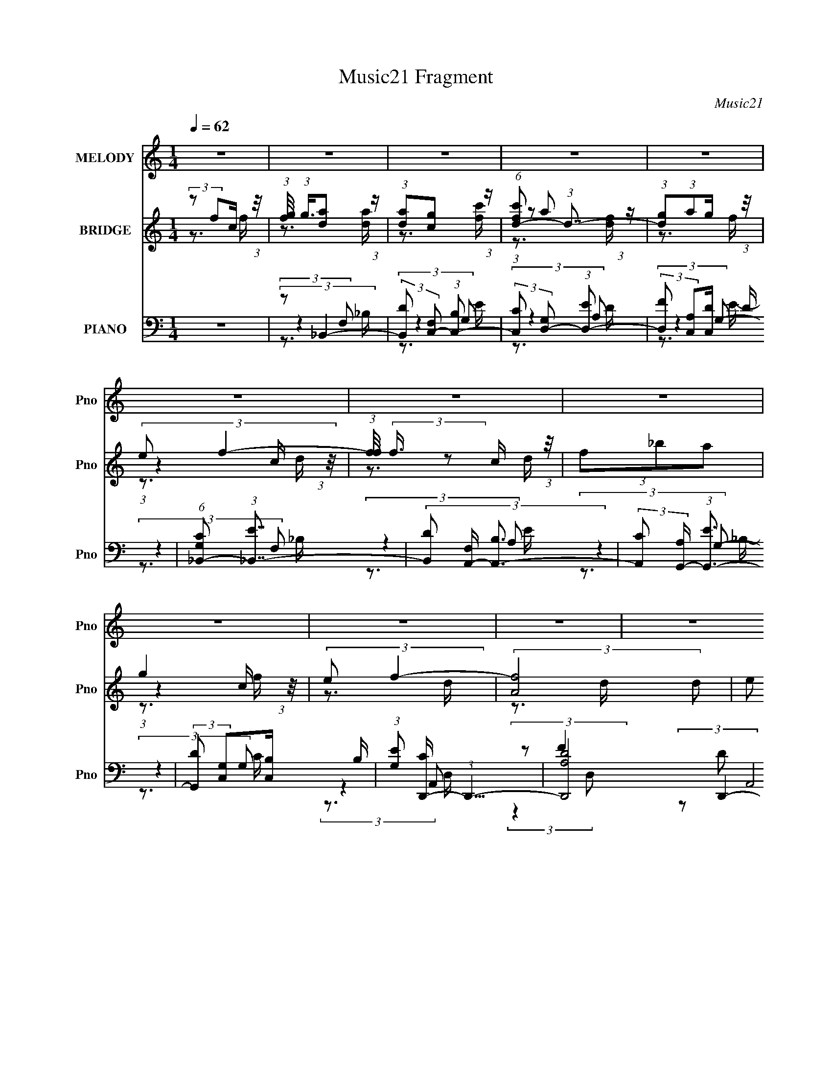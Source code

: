 X:1
T:Music21 Fragment
C:Music21
%%score 1 ( 2 3 4 ) ( 5 6 7 8 )
L:1/16
Q:1/4=62
M:1/4
I:linebreak $
K:none
V:1 treble nm="MELODY" snm="Pno"
V:2 treble nm="BRIDGE" snm="Pno"
L:1/4
V:3 treble 
L:1/4
V:4 treble 
L:1/4
V:5 bass nm="PIANO" snm="Pno"
V:6 bass 
V:7 bass 
V:8 bass 
L:1/4
V:1
 z4 | z4 | z4 | z4 | z4 | z4 | z4 | z4 | z4 | z4 | z4 | z4 | z4 | (3:2:1z2 C2 C | %14
 (3:2:1C2 C2 (3:2:1F2- | (3:2:2F2 C4 | (3:2:2F2 z2 G A | (3:2:2G2 E4- | (3:2:4D2 E/ D2 C2- | %19
 (3:2:2C4 z2 | z4 | (3C2G2 z/ G | (3G2 z2 G2 ^F- | F2 z D- | (3:2:2D/ z (3:2:2z/ D2 C A, | %25
 C2>_B,2- | B,4- | (3:2:2B,/ z z3 | (3z2 _B,2 z/ C- | (3:2:2C/ z (3:2:2z/ D4 | (3:2:1D2 E2 F- | %31
 (6:5:2F2 E4- | (3:2:2E/ z z2 D- | D (3:2:2z/ ^C- (3:2:1C2 C- | (3:2:2C/ z (3:2:1z/ ^C2 G- | %35
 (6:5:2G2 F4- | (3F2 z2 D2 | (3:2:2E2 F4- | (3F2 F/ F2 G A- | A (3:2:2z/ G-G2- | (3G2 G/ G2 F E- | %41
 E (3:2:2z/ F-F2- | F4- | F4- | (3:2:2F/ z z3 | (3z2 C2 z/ C | (3C2C2F2- | (3:2:2F2 C4- | %48
 (3F2 C/ z2 G A | (3:2:2G2 E4 | (3:2:2D2 D2 [ED] C- | C2 z2 | z4 | (3C2G2 z/ G | (3G2 z2 G2 | %55
 ^F2>D2- | (3:2:2D/ z (3:2:2z/ D2 C A,- | (3:2:2C4 A,/ D _B,- | B,4- | (3:2:2B,/ z z3 | %60
 (3:2:1z2 _B,2 C- | C (3:2:2z/ D-D2- | (3D2 D/ D2 E F- | (6:5:2F2 E4- | (3:2:2E/ z z2 D- | %65
 D (3:2:2z/ ^C- (3:2:1C2 C | (3^C2C2G2- | (6:5:2G2 F4- | (3F2 z2 D2 | (3:2:2E2 F4 | %70
 (3:2:2F2 F2 G A- | (6:5:2A2 G4 | (3G2G2F2 | (3:2:2E2 G4- | F4- (3:2:1G/ | F4 | (3:2:2z2 C2 D F | %77
 (3G2A2 z2 | (3:2:2A2 z2 c A- | A (3:2:2z/ G-G2 | (3:2:2G2 z2 c G- | G (3:2:2z/ F-(3:2:2F z2 | %82
 (3:2:2F2 F2 G A | (3:2:1F2 D2 G | (3:2:2E2 z2 E F- | F4- | (3:2:2F/ z (3:2:2z/ C2 D F | %87
 (3:2:2G2 A4 | (3:2:2A2 z2 c A- | A (3:2:2z/ G-G2 | (3:2:2G2 z2 c G- | G (3:2:2z/ F-(3:2:2F2 z | %92
 z4 | (3:2:2D2 E4 | F2 z F- | F4- | F4- | F z3 | z4 | z4 | z4 | z4 | z4 | z4 | z4 | z4 | z4 | z4 | %108
 z4 | (3z2 C2 z/ C | (3C2C2F2- | (3:2:2F2 C4 | (3:2:2F2 z2 G A | (3:2:2G2 E4 | %114
 (3:2:2D2 D2 [ED] C- | C4- | C z3 | (3C2G2 z/ G | (3G2 z2 G2 | ^F2>D2- | %120
 (3:2:2D/ z (3:2:2z/ D2 C A,- | (3:2:2C4 A,/ D _B,- | B,4- | (3:2:2B,/ z z3 | (3:2:1z2 _B,2 C- | %125
 C (3:2:2z/ D-D2- | (3D2 D/ D2 E F- | (6:5:2F2 E4- | (3:2:2E/ z z2 D- | D (3:2:2z/ ^C- (3:2:1C2 C | %130
 (3^C2C2G2- | (6:5:2G2 F4- | (3F2 z2 D2 | (3:2:2E2 F4 | (3:2:2F2 F2 G A- | (6:5:2A2 G4 | (3G2G2F2 | %137
 (3:2:2E2 G4- | F4- (3:2:1G/ | F4 | (3:2:2z2 C2 D F | (3G2A2 z2 | (3:2:2A2 z2 c A- | %143
 A (3:2:2z/ G-G2 | (3:2:2G2 z2 c G- | G (3:2:2z/ F-(3:2:2F z2 | (3:2:2F2 F2 G A | (3:2:1F2 D2 G | %148
 (3:2:2E2 z2 E F- | F4- | (3:2:2F/ z (3:2:2z/ C2 D F | (3:2:2G2 A4 | (3:2:2A2 z2 c A- | %153
 A (3:2:2z/ G-G2 | (3:2:2G2 z2 c G- | G (3:2:2z/ F-(3:2:2F2 z | z4 | (3:2:2D2 E4 | F2 z F- | F4- | %160
 F4- | F z3 | z4 | z4 | z4 | z4 | z4 | z4 | z4 | z4 | z4 | z4 | z4 | z4 | z4 | z4 | z4 | %177
 (3:2:2z2 A4- | (3:2:1A2 G2 c- | c (3:2:2z/ A-A2 | z3 G- | G (3:2:2z/ F-(3:2:4F z/ D-D/ | %182
 (3:2:1E2 F2 G- | G (3:2:2z/ C-C2- | (3:2:2C/ z z3 | (3:2:2z2 A4- | (3:2:1A2 G2 c- | %187
 c (3:2:2z/ A-A2- | (3:2:2A2 z2 D | (3:2:2E2 F4- | (6:5:2F4 z | z4 | (3:2:2z2 C2 D F | (3G2A2 z2 | %194
 (3:2:2A2 z2 c A- | A (3:2:2z/ G-G2 | (3:2:2G2 z2 c G- | G (3:2:2z/ F-(3:2:2F z2 | %198
 (3:2:2F2 F2 G A | (3:2:1F2 D2 G | (3:2:2E2 z2 E F- | F4- | (3:2:2F/ z (3:2:2z/ C2 D F | %203
 (3:2:2G2 A4 | (3:2:2A2 z2 c A- | A (3:2:2z/ G-G2 | (3:2:2G2 z2 c G- | G (3:2:2z/ F-(3:2:2F2 z | %208
 z3 D | E2 z F- | F (3:2:2z/ F-F2- | F4- | (3:2:2F/ z z3 | z4 | (3:2:2G2 z2 c G- | %215
 G (3:2:2z/ F-(3:2:2F z2 | (3:2:2F2 F2 G A | (3:2:1F2 D2 G | (3:2:2E2 z2 E F- | F4- | %220
 (3:2:2F/ z (3:2:2z/ C2 D F | (3:2:2G2 A4 | (3:2:2A2 z2 c A- | A (3:2:2z/ G-G2- | (3:2:2G2 z2 D | %225
 E2>F2- | (3:2:2F/ z (3:2:2z/ F4- | (6:5:2F4 z | z4 | z4 | (3:2:2G2 z2 c G- | %231
 G (3:2:2z/ F-(3:2:2F z2 | (3:2:2F2 F2 G A | (3:2:1F2 D2 G | (3:2:2E2 z2 E F- | F4- | %236
 (3:2:2F/ z (3:2:2z/ C2 D F | (3:2:2G2 A4 | (3:2:2A2 z2 c A- | A (3:2:2z/ G-G2 | (3:2:2G2 z2 c G- | %241
 G (3:2:2z/ F-(3:2:2F2 z | z3 D | E2>F2- | (3:2:2F/ z (3:2:2z/ F4- | F4- | (3:2:2F4 z2 | z4 | %248
 (3:2:2G2 z2 c G- | G (3:2:2z/ F-(3:2:2F z2 | (3:2:2F2 F2 G A | (3:2:2F2 E2 E F | (3:2:2C2 z2 D F | %253
 (3G2A2 z2 | (3:2:2A2 z2 c A- | A (3:2:2z/ G-G2 | (3:2:2G2 z2 c G- | G (6:5:2z2 F2- | %258
 (3:2:2F4 z/ D | E2>F2- | F z2 F- | F4- | F4- | (6:5:2F2 z4 |] %264
V:2
 (3:2:2z/ f/c/4 (3:2:1z/8 | (3:2:1[fg]/8 (3:2:1g3/8[da]/ (3:2:1z/4 | (3:2:1[da]/[cg]/ (3:2:1z/4 | %3
 (6:5:1[fc'd-]/ (3:2:1d7/8- | (3:2:1[dg]/(3:2:1a/g/4 (3:2:1z/8 | (3:2:2e/ f- | %6
 (3:2:1[ff]/8 (3:2:2f3/8 z/ c/4 (3:2:1z/8 | (3f/_b/a/ | g | (3:2:2e/ f- | (3:2:2[fA]2 d/ | %11
 (3e/ d/8 f- | f (3:2:1[CGcg]- | (3:2:2[CGcg]/ z | z | z | z | z | z | (3z/ f/e/ | G- | G/ z/ | z | %23
 z | z | z | (3:2:1z D/4 (3:2:1z/8 | (3:2:1[Gd]/8 (3:2:2d3/8 D- | D (3:2:1F | z | z | z | z | z | %34
 z | z | z | z | z | z | z | (3:2:1z C,/4 (3:2:1z/8 | [F,G,]/4 (3:2:2G,/8 A,- | %43
 (3:2:2F,/ A,/8 F/4 (3:2:1[_B,DF]- | (3:2:2[B,DF]/ [G,CE]- | (12:7:2[G,CE] z/ | z | z | z | z | z | %51
 (3:2:2z/ F/E/4 (3:2:1z/8 | (3:2:1G,/ C/4 (3:2:2F,/ E,/ | z | z | z | z | z | %58
 (3:2:2z/ D/G/4 (3:2:1z/8 | (3:2:1d/ B/4 (3:2:1_B- | B- | (3:2:2B/8 z/4 z3/4 | z | z | z | z | z | %67
 z | z | z | z | z | z | z | z | z | z | z | z | z | z | z | z | z | z | z | z | z | z | z | z | %91
 z | z | z | z | z | (3:2:2z c/ | (3:2:1[fg]/8 (3:2:2g3/8 a | (3:2:1a/g/ (3:2:1z/4 | %99
 c'/4 (3:2:2z/8 f/4-(3:2:4f/4 z/8 f/4-f/8 | (3:2:2g/a/g/4 (3:2:1z/8 | (3:2:1e/f/ (3:2:1z/4 | %102
 (3:2:2f/ z/ c/4 (3:2:1z/8 | f/ (3:2:1z/4 a/4 (3:2:1z/8 | g/>f/ | (3e/D,/A,,/ | %106
 (24:19:1[fE,F,A,-]2 D,/4 | (3E/ A,/4 F- | (6:5:2F [CEG]- | (3:2:2[CEG]/ z | z | z | z | z | z | %115
 z | z | z | z | z | z | z | z | z | z | z | z | z | z | z | z | z | z | z | z | z | z | z | z | %139
 z | z | z | z | z | z | z | z | z | z | z | z | z | z | z | z | z | z | z | z | z | %160
 (3:2:1z/ D/ (3:2:1z/4 | (6:5:2F/ c/ (3:2:1c/ | (3c/c/c/ | (3:2:2c/ c | (3c/f/e/ | (3:2:2c/ d- | %166
 F/ (3:2:1d/8 z/4 G/4 | (3:2:1F/_B/ (3:2:1z/4 | G/>F/ | (3:2:1E/F/ (3:2:1z/4 | %170
 [dF]/4 (3:2:2F/8E/F/4 (3:2:1z/8 | (3:2:4[A_B]/ G/8 c/ z/8 G/4 | ^F | (3:2:2E/ F- | %174
 (3:2:4[F^G]/ F/8 [A=G]/ z/8 F/4 | G/>D/ | C- | (3:2:1g/ C/4 (3:2:2f/8 c'- | (3:2:2c'/ z | %179
 z3/4 _b/4 | (3:2:2a/_b/a/4 (3:2:1z/8 | f- | f/4 z3/4 | z3/4 _b/4 | (3:2:2a/_b/a/4 (3:2:1z/8 | %185
 (3f/ g/8 f- | (6:5:2f z/4 | z | z | z | z | z | z | z | z | z | z | z | z | z | z | z | z | z | %204
 z | z | z | z | z | z | (3:2:2z/ C/D/4 (3:2:1z/8 | (3G/A/ z/ | (3:2:2A/ z/ c/4 (3:2:1z/8 | %213
 A/4 (3:2:2z/8 G/4-(3:2:2G/ z/4 | z | z | z | z | z | z | z | z | z | z | z | z | %226
 (3:2:2z/ C/D/4 (3:2:1z/8 | (3G/A/ z/ | (3:2:2A/ z/ c/4 (3:2:1z/8 | %229
 A/4 (3:2:2z/8 G/4-(3:2:2G/ z/4 | z | z | z | z | z | z | z | z | z | z | z | z | z | z | %244
 (3:2:2z/ C/D/4 (3:2:1z/8 | (3G/A/ z/ | (3:2:2A/ z/ c/4 (3:2:1z/8 | %247
 A/4 (3:2:2z/8 G/4-(3:2:2G/ z/4 | z | z | z | z | z | z | z | z | z | z | z | z | z | z | %262
 (3:2:2z/ f/c/4 (3:2:1z/8 | (3:2:1[fg]/8 (3:2:1g3/8[da]/ (3:2:1z/4 | (3:2:1[da]/[cg]/ (3:2:1z/4 | %265
 (6:5:1[fc'd-]/ (3:2:1d7/8- | (3:2:1[dg]/(3:2:1a/g/4 (3:2:1z/8 | (3:2:2e/ f- | %268
 (3:2:1[ff]/8 (3:2:2f3/8 z/ c/4 (3:2:1z/8 | (3:2:2f/_b/a/4 (3:2:1z/8 | g- | g- [ce]3/4- | %272
 g/4 [ce] (3:2:1g/4 c'- | [c'c]/4 (3:2:1c/8f/4 (6:5:1z/ | f- | f- | f- | f- | (3:2:2f/ z |] %279
V:3
 z3/4 f/4- | z3/4 [da]/4 | z3/4 [fc']/4- | (3:2:1z/ a/ (3:2:1z/4 | z3/4 f/4 | %5
 (3:2:1z c/4 (3:2:1z/8 | z3/4 d/4 | x | (3:2:1z c/4 (3:2:1z/8 | z3/4 d/4- | z3/4 d/4- x3/4 | %11
 x13/12 | x5/3 | x | x | x | x | x | x | z3/4 c/4 | x | x | x | x | x | x | z3/4 G/4- | %27
 (3:2:2z/ ^F- | x5/3 | x | x | x | x | x | x | x | x | x | x | x | x | z3/4 F,/4- | %42
 (3:2:1z C/4 (3:2:1z/8 | x4/3 | x | x | x | x | x | x | x | z3/4 C/4- | x5/4 | x | x | x | x | x | %58
 z3/4 _B/4- | x5/4 | x | x | x | x | x | x | x | x | x | x | x | x | x | x | x | x | x | x | x | %79
 x | x | x | x | x | x | x | x | x | x | x | x | x | x | x | x | x | z3/4 f/4- | z3/4 a/4 | %98
 z3/4 c'/4- | x | z3/4 f/4 | (3:2:1z c/4 (3:2:1z/8 | z3/4 d/4 | (3z/ _b/ z/8 f/4 | %104
 (3:2:1z c/4 (3:2:1z/8 | (3:2:2z/ f- | z3/4 D/4 x5/6 | x7/6 | x3/2 | x | x | x | x | x | x | x | %116
 x | x | x | x | x | x | x | x | x | x | x | x | x | x | x | x | x | x | x | x | x | x | x | x | %140
 x | x | x | x | x | x | x | x | x | x | x | x | x | x | x | x | x | x | x | x | z3/4 F/4- | %161
 x13/12 | x | x | x | z3/4 G/4 | x13/12 | (3:2:1z A/4 (3:2:1z/8 | x | z3/4 d/4- | z3/4 G/4- | %171
 x13/12 | z3/4 D/4 | z3/4 D/4 | x13/12 | (3:2:1z E/4 (3:2:1z/8 | z3/4 f/4- | x4/3 | x | x | %180
 z3/4 g/4 | x | x | x | z3/4 g/4- | x13/12 | x | x | x | x | x | x | x | x | x | x | x | x | x | %199
 x | x | x | x | x | x | x | x | x | x | x | z3/4 F/4 | x | z3/4 A/4- | x | x | x | x | x | x | x | %220
 x | x | x | x | x | x | z3/4 F/4 | x | z3/4 A/4- | x | x | x | x | x | x | x | x | x | x | x | x | %241
 x | x | x | z3/4 F/4 | x | z3/4 A/4- | x | x | x | x | x | x | x | x | x | x | x | x | x | x | x | %262
 z3/4 f/4- | z3/4 [da]/4 | z3/4 [fc']/4- | (3:2:1z/ a/ (3:2:1z/4 | z3/4 f/4 | %267
 (3:2:1z c/4 (3:2:1z/8 | z3/4 d/4 | z3/4 f/4 | x | z/ g/- x3/4 | x29/12 | z/ e/4 z/4 | x | x | x | %277
 x | x |] %279
V:4
 x | x | x | z3/4 [df]/4 | x | z3/4 d/4 | x | x | z3/4 f/4 | x | x7/4 | x13/12 | x5/3 | x | x | x | %16
 x | x | x | x | x | x | x | x | x | x | x | x | x5/3 | x | x | x | x | x | x | x | x | x | x | x | %40
 x | x | z3/4 F/4- | x4/3 | x | x | x | x | x | x | x | x | x5/4 | x | x | x | x | x | x | x5/4 | %60
 x | x | x | x | x | x | x | x | x | x | x | x | x | x | x | x | x | x | x | x | x | x | x | x | %84
 x | x | x | x | x | x | x | x | x | x | x | x | x | x | x | x | x | z3/4 d/4 | x | x | x | %105
 z3/4 D,/4- | x11/6 | x7/6 | x3/2 | x | x | x | x | x | x | x | x | x | x | x | x | x | x | x | x | %125
 x | x | x | x | x | x | x | x | x | x | x | x | x | x | x | x | x | x | x | x | x | x | x | x | %149
 x | x | x | x | x | x | x | x | x | x | x | x | x13/12 | x | x | x | x | x13/12 | z3/4 F/4 | x | %169
 x | x | x13/12 | x | x | x13/12 | x | x | x4/3 | x | x | x | x | x | x | x | x13/12 | x | x | x | %189
 x | x | x | x | x | x | x | x | x | x | x | x | x | x | x | x | x | x | x | x | x | x | x | x | %213
 x | x | x | x | x | x | x | x | x | x | x | x | x | x | x | x | x | x | x | x | x | x | x | x | %237
 x | x | x | x | x | x | x | x | x | x | x | x | x | x | x | x | x | x | x | x | x | x | x | x | %261
 x | x | x | x | z3/4 [df]/4 | x | z3/4 d/4 | x | x | x | z3/4 c'/4- x3/4 | x29/12 | x | x | x | %276
 x | x | x |] %279
V:5
 z4 | (3:2:2z2 _B,,4- | (3:2:2[B,,D]2 [F,C,-]2 (3:2:1[C,-B,]2 | %3
 (3:2:2[C,C]2 [G,D,-]2 (3:2:1[D,-E]2 | (3:2:2[D,F]2 [A,C,]2[C,D]/3 D2/3 | %5
 (6:5:1[G,C_B,,-]2 (3:2:1[_B,,-E]7/2 | (3[B,,D]2 [F,A,,-] [A,,-B,]3 | %7
 (3:2:2[A,,C]2 [A,G,,-] (3:2:1[G,,-E]3 | (3:2:2[G,,D]2 [G,C,]2[C,B,]/3 B,2/3 | %9
 (3:2:1[G,E]2 [CD,,-] (3:2:1D,,5/2- | (3[D,,A,D-]8 A,,8 D,2 | %11
 (3:2:1[DA,]/ [A,F]11/3 F/3 (12:11:1D,4 | (3:2:1D,,2 C,,2 (3:2:1z | (3:2:1[G,CE]2 (3:2:1F,,4- | %14
 (24:17:1[F,,F,-]16 C,8- C,2 | (12:7:2[F,C-]4 [C-A,]5/2 | (3:2:2C/ [FC-]8 | %17
 (3:2:2C2 [A,C,,-]2 (3:2:1C,,3/2- | [C,,C,-]12 G,,8- G,,4- G,, | C,4- (6:5:2G,2 [CE]4- | %20
 (12:7:2[C,E-]4 [E-CE]5/2 | (3:2:1[EG,]2 [CD,,-] (3:2:1D,,5/2- | D,,4- A,,4- (3:2:1D,2 A,- | %23
 (3:2:1D,,2 [A,,^F,,-] (3:2:1[^F,,-A,]5/2 | (3:2:2[F,,D-^F-]4 [D-^F-DF]2 | %25
 (3:2:2[DF]2 [A,G,,-]2 (3:2:1G,,3/2- | [G,,D-]4 D,3 | (3:2:2D/ B,/ x2/3 (3:2:1^F,,4- | %28
 (6:5:3[F,,^F,]4 [^F,A,] A, (3:2:1C8 | (6:5:1[A,_B,,-]2 (3:2:1_B,,7/2- | (3:2:2B,,2 [F,D-]8 | %31
 (3:2:2D2 [B,C,,-]2 (3:2:1C,,3/2- | (6:5:1[C,,C,-]4 (3:2:1[C,-G,,] G,,7/3 | %33
 (3:2:2C,/ [CA,,-]2 (3:2:1[A,,-G,]7/2 | (12:7:2[A,,^C-]4 [^C-E,]5/2 | (3:2:1C2 [A,D,,-]6 | %36
 (6:5:1D,,4 A,,3 (3:2:1[D,F]4- | (3:2:1[D,F]2 (3:2:1_B,,4- | %38
 (6:5:1[B,,D-]4 (3:2:1[DF,]- F,10/3- F, | (3:2:2D2 [B,C,-]2 (3:2:1C,3/2- | (3:2:1[C,E-]8 G,3 | %41
 (12:7:2[EF,,-]4 [F,,-C]5/2 | (3:2:1[F,,F,-]8 C,4- C, | (24:13:2[F,_B,,-_B,-]8 A,/ | %44
 (3:2:2[B,,B,]2 [C,G,CE]4- | (3:2:1[C,G,CE]2 (3:2:1F,,4- | (24:13:1[F,,C-]8 C,4- C, | %47
 (24:13:1[CF,,-]8 A,4- A, | (3[F,,C-]4 [C-C,]2 C,2/5 | (3:2:2C2 [A,C,,-]2 (3:2:1C,,3/2- | %50
 (24:13:1[C,,C,]8 G,,4- G,, | (3:2:2[CC,,-]8 G,8 | (24:13:1[C,,E-]8 G,,4- G,, | %53
 (3:2:1[EG,]2 [CD,,-] (3:2:1D,,5/2- | (24:13:1[D,,D,-]8 A,,4- A,, | %55
 (3:2:1[D,G,]/ (3:2:2G,3/2 ^F,,4- | (12:7:2[F,,A,-]4 [A,-D,]5/2 | %57
 (3:2:2A,2 [F,G,,-]2 (3:2:1G,,3/2- | [G,,D-]4 D,3 | (3:2:1D2 [B,^F,,-] (3:2:1^F,,5/2- | %60
 (24:13:2[F,,C-]8 A,2 | (3:2:1C2 [A,_B,,-] (3:2:1_B,,5/2- | (6:5:3[B,,_B,-D-]4 [_B,-D-F,] F,6/5 | %63
 (3:2:1[B,D]2 [F,C,,-] (3:2:1C,,5/2- | (3:2:1[C,,C-E-]4 (3:2:1[C-E-C,]2 C,5/3 (6:5:1G,2 | %65
 (3:2:1[CE]2 [G,A,,-] (3:2:1A,,5/2- | (12:7:2[A,,^C-E-]4 [^C-E-E,]5/2 | %67
 (3:2:1[CE]2 [A,D,,-]2 (3:2:1D,,- | (3:2:1[D,,D,F]4 (3:2:1[D,FA,,]2 A,,2/3 | %69
 (6:5:2[A,_B,,-]2 [_B,,-E]7/2 | (12:7:2[B,,_B,-D-]4 [_B,-D-F,]5/2 | %71
 (3:2:2[B,D]2 [F,C,-]2 (3:2:1C,3/2- | (24:13:2[C,E-]8 G,2 | (3:2:2E2 [CF,,-]2 (3:2:1F,,3/2- | %74
 (3:2:1[F,,C-]8 C,4- C, | (3:2:2C/ A,/ x2/3 (3:2:1[_B,,F,_B,]4- | (3:2:2[B,,F,B,]2 [C,G,CE]4- | %77
 (3:2:1[C,G,CE]2 (3:2:1F,,4- | [F,,A,C,]4 (3:2:2C,4 F,/ | (3:2:1[FA,]2 [CC,,-] (3:2:1C,,5/2- | %80
 [C,,G,E-]4 G,,4 (6:5:1C,2 | (3:2:1[EG,]2 [CD,,-] (3:2:1D,,5/2- | %82
 (6:5:3[D,,A,F-]4 [F-A,,] A,,36/11 (6:5:1D,2 | (3[FA,]/ [A,D]3/2 _B,,4 | (3:2:1[F,C,] C,7/3F,,- | %85
 (24:13:1[F,,C,-]8 | (3:2:1G,2 C, (3:2:1[C,G,CE]4- | (3:2:1[C,G,CE]2 (3:2:1F,,4- | %88
 (6:5:1[F,,A,C,]4 [C,C,]/3 (6:5:1C,8/5 (3:2:1F,/ | (3:2:1[FA,]/ (3:2:2[A,C]3/2 C,,4- | %90
 (24:13:2[C,,G,E-]8 G,,8 (6:5:1C,2 | (3:2:2[EG,]2 [C,D,,-] (3:2:1[D,,-C]3 | %92
 (3:2:2[D,,A,]4 [A,,D,]4 D, | (3[FA,]/ [A,D]3/2 _B,,4 | (3:2:1[F,C,-] C,10/3- | C,4- [G,CE]4- | %96
 C,4- [G,CE]4- | C, [G,CE_B,,-] (3:2:1_B,,3- | (3:2:2[B,,_B,]2 [F,C,-]2 (3:2:1[C,-D]3/2 | %99
 (3[C,C]/ [CG,]3/2 [G,D,,-]/ (3:2:1[D,,-E]7/2 | (3[D,,A,]/ [A,A,,]3/2 [A,,C,,]/ (3:2:1[C,,D,]7/2 | %101
 (6:5:1[G,C_B,,-]2 (3:2:1[_B,,-E]7/2 | (3[B,,_B,]/ [_B,F,]3/2 [F,A,,-]/ (3:2:1[A,,-D]7/2 | %103
 (3[A,,C]/ [CA,]3/2 [A,G,,-]4/5 (3:2:1[G,,-E]3 | (3:2:2[G,,_B,]2 [G,C,]2[C,D]/3 D2/3 | %105
 (6:5:1[G,CD,,-]2 (3:2:1[D,,-E]7/2 | (48:25:1[D,,A,F-]16 A,,8 (6:5:1D,2 | %107
 (6:5:1[FA,]4 [A,D,]2/3 E4 | (3:2:1D,2 (3:2:1[C,G,]4- | (3[C,G,]2 [CEF,,-]2 F,,2- | %110
 (24:13:1[F,,C-]8 C,4- C, | (24:13:1[CF,,-]8 A,4- A, | (3[F,,C-]4 [C-C,]2 C,2/5 | %113
 (3:2:2C2 [A,C,,-]2 (3:2:1C,,3/2- | (24:13:1[C,,C,]8 G,,4- G,, | (3:2:2[CC,,-]8 G,8 | %116
 (24:13:1[C,,E-]8 G,,4- G,, | (3:2:1[EG,]2 [CD,,-] (3:2:1D,,5/2- | (24:13:1[D,,D,-]8 A,,4- A,, | %119
 (3:2:1[D,G,]/ (3:2:2G,3/2 ^F,,4- | (12:7:2[F,,A,-]4 [A,-D,]5/2 | %121
 (3:2:2A,2 [F,G,,-]2 (3:2:1G,,3/2- | [G,,D-]4 D,3 | (3:2:1D2 [B,^F,,-] (3:2:1^F,,5/2- | %124
 (24:13:2[F,,C-]8 A,2 | (3:2:1C2 [A,_B,,-] (3:2:1_B,,5/2- | (6:5:3[B,,_B,-D-]4 [_B,-D-F,] F,6/5 | %127
 (3:2:1[B,D]2 [F,C,,-] (3:2:1C,,5/2- | (3:2:1[C,,C-E-]4 (3:2:1[C-E-C,]2 C,5/3 (6:5:1G,2 | %129
 (3:2:1[CE]2 [G,A,,-] (3:2:1A,,5/2- | (12:7:2[A,,^C-E-]4 [^C-E-E,]5/2 | %131
 (3:2:1[CE]2 [A,D,,-]2 (3:2:1D,,- | (3:2:1[D,,D,F]4 (3:2:1[D,FA,,]2 A,,2/3 | %133
 (6:5:2[A,_B,,-]2 [_B,,-E]7/2 | (12:7:2[B,,_B,-D-]4 [_B,-D-F,]5/2 | %135
 (3:2:2[B,D]2 [F,C,-]2 (3:2:1C,3/2- | (24:13:2[C,E-]8 G,2 | (3:2:2E2 [CF,,-]2 (3:2:1F,,3/2- | %138
 (3:2:1[F,,C-]8 C,4- C, | (3:2:2C/ A,/ x2/3 (3:2:1[_B,,F,_B,]4- | (3:2:2[B,,F,B,]2 [C,G,CE]4- | %141
 (3:2:1[C,G,CE]2 (3:2:1F,,4- | [F,,A,C,]4 (3:2:2C,4 F,/ | (3:2:1[FA,]2 [CC,,-] (3:2:1C,,5/2- | %144
 [C,,G,E-]4 G,,4 (6:5:1C,2 | (3:2:1[EG,]2 [CD,,-] (3:2:1D,,5/2- | %146
 (6:5:3[D,,A,F-]4 [F-A,,] A,,36/11 (6:5:1D,2 | (3[FA,]/ [A,D]3/2 _B,,4 | (3:2:1[F,C,] C,7/3F,,- | %149
 (24:13:1[F,,C,-]8 | (3:2:1G,2 C, (3:2:1[C,G,CE]4- | (3:2:1[C,G,CE]2 (3:2:1F,,4- | %152
 (6:5:1[F,,A,C,]4 [C,C,]/3 (6:5:1C,8/5 (3:2:1F,/ | (3:2:1[FA,]/ (3:2:2[A,C]3/2 C,,4- | %154
 (24:13:2[C,,G,E-]8 G,,8 (6:5:1C,2 | (3:2:2[EG,]2 [C,D,,-] (3:2:1[D,,-C]3 | %156
 (3:2:2[D,,A,]4 [A,,D,]4 D, | (3[FA,]/ [A,D]3/2 _B,,4 | (3:2:1[F,C,-] C,10/3- | C,4- [G,CE]4- | %160
 C,4- [G,CE]4- | C, [G,CE_B,,-] (3:2:1_B,,3- | (3:2:2[B,,D]2 [F,C,-] (3:2:1[C,-B,]3 | %163
 (3:2:2[C,C]2 [G,D,][D,E]4/3 (3:2:1z | (6:5:1[A,DC,]2 (3:2:1[C,F]7/2 | %165
 (3:2:2[G,C]2 [E_B,,-]/ (3:2:1_B,,7/2- | (3:2:2[B,,D]2 [B,A,,-]/ (3:2:1A,,7/2- | %167
 (3:2:2[A,,C]2 [A,G,,-] (3:2:1[G,,-E]3 | (3:2:2[G,,D]2 [G,C,]2[C,B,]/3 (3:2:1z | %169
 (3:2:1[G,C] (3:2:1[CE] [E_B,,-]/3 (3:2:1_B,,7/2- | (3:2:2[B,,F]2 [B,C,-] (3:2:1C,3- | %171
 (3:2:2[C,C]2 [G,A,,-] (3:2:1[A,,-E]3 | (3[A,,E]2 [A,D,-]2 [D,-C]2 | %173
 (3[D,D]/ [DA,]3/2 [A,_B,,-]4/5 (3:2:1[_B,,-F]3 | (3:2:2[B,,F,D-]8 B,/ | %175
 (3:2:1[DF,]2 [B,C,-] (3:2:1C,5/2- | (12:7:1[C,G,CE]4[CEC] (3:2:1z | %177
 (6:5:1[G,_B,,-]2 (3:2:1_B,,7/2- | (3:2:1[B,,F,]2 [B,C,-] (3:2:1C,5/2- | %179
 (3:2:2[C,E]2 [G,D,-]2 (3:2:1[D,-C]3/2 | (3:2:2[D,D]2 [A,C,-]2 (3:2:1[C,-F]3/2 | %181
 (3[C,C]/ [CG,]3/2 [G,_B,,-]4/5 (3:2:1[_B,,-E]3 | (3:2:2[B,,_B,]2 [F,C,-]2 (3:2:1[C,-D]2 | %183
 (3:2:2[C,E]2 [G,D,-]2 (3:2:1[D,-C]2 | (3:2:2[D,D]2 [A,C,-]2 (3:2:1[C,-F]3/2 | %185
 (3:2:2[C,C]2 [G,_B,,-]2 (3:2:1[_B,,-E]3/2 | (3:2:2[B,,_B,]2 [F,C,-]2 (3:2:1[C,-D]2 | %187
 (3:2:2[C,C]2 [G,A,,-] (3:2:1[A,,-E]3 | (3[A,,C]2 [A,D,-]2 [D,-E]3/2 | %189
 (3[D,D]2 [A,_B,,-]2 [_B,,-F]3/2 | (12:7:2[B,,F,_B,-D-]4 [_B,-D-B,]5/2 | %191
 (3[B,D_B,]/ [_B,B,,]3/2 [B,,C,-C-E-]/ (3:2:1[C,-C-E-F,]7/2 | %192
 (3:2:1[C,CEC,]/ (3:2:1[C,G,]3/2C2 (3:2:1z | (3[EC]2 [C,F,,-]2 [F,,-G,]2 | %194
 (6:5:1[F,,A,C,]4 [C,C,]/3 (6:5:1C,8/5 (3:2:1F,/ | (3:2:1[FA,]/ (3:2:2[A,C]3/2 C,,4- | %196
 (24:13:2[C,,G,C,]8 G,,8 (6:5:1C,2 | (3:2:1[EG,]2 [CD,,-]4 | (6:5:2[D,,A,DF]4 A,,4 (6:5:1D,2 | %199
 (3:2:1[D,_B,]2[_B,,B,DF]2 (3:2:1z | (3:2:1[C,CE]4 G, (3:2:1z/ | [F,,A,C]4 [F,A,C]4 C,- | %202
 C, x/3 [C,G,CE]2 (3:2:1z | (3:2:1[G,CE]/ x (3:2:1F,,4- | %204
 (6:5:1[F,,G,C,]4 [C,C,]/3 (6:5:1C,8/5 (3:2:1F,/ | (3:2:1[CG,]/ (3:2:2G,3/2 C,,4- | %206
 (24:13:2[C,,G,E-]8 G,,8 (6:5:1C,2 | (3:2:1[EA,]2 [A,C]2/3 C/3 x/3 (3:2:1A,,2- | %208
 (12:11:3[A,,A,F-]4 [F-D,,]/ D,,18/5 (6:5:1D,2 | (3[FA,]/ [A,D,]3/2 _B,,4- | %210
 (3:2:1[B,,C,-]/ C,11/3- | [C,C] (3[CG,]/ (1:1:1[G,F,,-]/ [F,,-E]7/2 | %212
 (6:5:3[F,,A,C-]4 [C-C,] C,3 (3:2:1F,/ | (3[CG,]/ [G,A,]3/2 C,,4- | %214
 (24:13:2[C,,G,C,-]8 G,,8 (6:5:1C,2 | (3[C,G,] [G,E] [ED,,-] (3:2:1[D,,-C]3 | %216
 (6:5:3[D,,A,F-]4 [F-A,,] A,,36/11 D, | (3[FA,]/ [A,D,D]3/2 _B,,4 | C,4- | %219
 [C,C] (3[CG,]/ (1:1:1[G,F,,-]/ [F,,-E]7/2 | (6:5:3[F,,A,C-]4 [C-C,] C,3 (3:2:1F,/ | %221
 (3:2:1[CF,]2 [A,C,,-] (3:2:1C,,5/2- | (24:13:2[C,,G,G,,-]8 G,,4 (6:5:1C,2 | %223
 (6:5:2[G,,G,D,,-]2 [D,,-EC]7/2 | (6:5:3[D,,A,F-]4 [F-A,,] A,,3 (6:5:1D,2 | %225
 (3[FA,]/ [A,D,D]3/2 _B,,4 | (3:2:1[F,C,-] C,10/3- | [C,C] (3[CG,]/ (1:1:1[G,F,,-]/ [F,,-E]7/2 | %228
 [F,,A,F-]4 (3:2:2C,4 F,/ | (3:2:1[FA,]2 [CC,,-] (3:2:1C,,5/2- | (24:13:2[C,,G,E-]8 G,,8 C, | %231
 (3:2:1[EG,]/ (3:2:2[G,C]3/2 D,,4- | (6:5:3[D,,A,F-]4 [F-A,,] A,,36/11 (6:5:1D,2 | %233
 (3[FA,]/ [A,D]3/2 _B,,4 | C,2>F,,2- | (48:25:1[F,,C,]16 | [FC,-]2 C,2- | %237
 [C,A,] (3:2:2[A,G,]/ F,,4- | (6:5:3[F,,A,F]4 [FC,] C,3 (3:2:1F,/ | [CA,] (3:2:2A,/ C,,4- | %240
 (24:13:2[C,,G,E-]8 G,,8 (6:5:1C,2 | (3:2:2[EG,]2 [CD,,-]/ (3:2:1D,,7/2- | %242
 (6:5:3[D,,A,F-]4 [F-A,,] A,,36/11 (6:5:1D,2 | (3[FA,]/ [A,D,D]3/2 _B,,4 | C,4- | %245
 [C,G,] (3:2:1[G,C]/ [CF,,-]2/3 (3:2:1F,,3- | (6:5:3[F,,A,F-]4 [F-C,] C,6/5 (3:2:1F,/ | %247
 (3:2:1[FA,]/ (3:2:2[A,C]3/2 C,,4- | (24:13:2[C,,G,E-]8 G,,8 (6:5:1C,2 | %249
 (3:2:2[EG,]2 [C,D,,-]2 (3:2:1[D,,-C]2 | (6:5:3[D,,A,F-]4 [F-A,,] A,,3 (6:5:1D,2 | %251
 (3[FA,]/ [A,D,]3/2 _B,,4 | C,4- | [C,C] (3:2:1[CE]/ [EF,,-]2/3 (3:2:1F,,3- | %254
 (6:5:3[F,,A,F-]4 [F-C,] C,3 F, | (3:2:1[FA,]2 [CC,,-] (3:2:1C,,5/2- | %256
 (24:13:2[C,,G,E-]8 G,,8 (6:5:1C,2 | (3[EC]/ [CG,]3/2 D,,4- | %258
 (6:5:3[D,,A,F-]4 [F-A,,] A,,36/11 (6:5:1D,2 | (3[FA,]/ [A,D,]3/2 [_B,,_B,D]4 | [C,G,CE]4- | %261
 [C,G,CE]4 | z4 | (3:2:2z2 _B,,4- | (3:2:2[B,,D]2 [F,C,-]2 (3:2:1[C,-B,]2 | %265
 (3:2:2[C,C]2 [G,D,-]2 (3:2:1[D,-E]2 | (3:2:2[D,F]2 [A,C,]2[C,D]/3 D2/3 | %267
 (6:5:1[G,C_B,,-]2 (3:2:1[_B,,-E]7/2 | (3[B,,D]2 [F,A,,-] [A,,-B,]3 | %269
 (3:2:2[A,,C]2 [A,G,,-] (3:2:1[G,,-E]3 | G,,4- D,4- G,4- [_B,DG]3- | G,,4- D,4- G,4- [B,DG]4- | %272
 G,,4- D,4- G,4- [B,DG]4- | [G,,F,-_B,-D-F-]4 D,3 G,2 [B,DG]3 | [F,B,DF]3 (3:2:2B,,/ _B,,2- | %275
 (3:2:1[B,,F,-]16 | (6:5:1[F,F_B-]8 | (3:2:1[Bf-]2 [fd]8/3- d4/3- d | f (3:2:1B/ (3:2:1F,,4- | %279
 (96:55:1[F,,G,A,C]32 [C,F,]16- [C,F,] | z (3:2:2G2 z f- | (3:2:1[fg]/ g5/3 z2 | %282
 (3:2:2z2 [f'a'c'']4- | (3:2:2[f'a'c'']2 z4 |] %284
V:6
 x4 | (3:2:2z4 F,2- | (3:2:2z4 G,2- | (3:2:2z4 A,2- | (3:2:2z4 G,2- | (3:2:2z4 F,2- | %6
 (3:2:2z4 A,2- | (3:2:2z4 G,2- | (3:2:2z4 G,2- | (3:2:2z4 A,,2- | (3:2:2z2 F4- x32/3 | %11
 (3:2:2z2 D,,4- x4 | (3:2:2z2 [G,CE]4- | z3 C,- | z3 A,- x52/3 | (3:2:2z2 F4- | z3 A,- x5/3 | %17
 z3 G,,- | z3 G,- x21 | x25/3 | (3:2:1z4 C, (3:2:1z/ | z3 A,,- | x31/3 | (3:2:2z2 [D^F]4- | %24
 z3 A,- | z3 D,- | z3 _B,- x3 | (3:2:1z2 ^F,2 (3:2:1z | z3 A,- x6 | z3 F,- | z3 _B,- x3 | z3 G,,- | %32
 (3:2:2z2 C4- x7/3 | z3 E,- | z3 A,- | z3 A,,- x10/3 | x9 | z3 F,- | z3 _B,- x13/3 | z3 G,- | %40
 z3 C- x13/3 | z3 C,- | z3 A,- x19/3 | (3:2:1z2 D2 (3:2:1z x2/3 | x4 | z3 C,- | z3 A,- x16/3 | %47
 z3 C,- x16/3 | z3 A,- x/3 | z3 G,,- | (3:2:2z2 C4- x16/3 | z3 G,,- x7 | (3:2:2z4 G,2 x16/3 | %53
 z3 A,,- | (3:2:1z2 D2 (3:2:1z x16/3 | z3 D,- | z3 ^F,- | z3 D,- | z3 _B,- x3 | z3 A,- | %60
 z3 A,- x2 | z3 F,- | z3 F,- x | z3 C,- | z3 G,- x10/3 | z3 E,- | z3 A,- | z3 A,,- | %68
 (3:2:2z4 A,2- x2/3 | z3 F,- | z3 F,- | z3 G,- | z3 C- x2 | z3 C,- | z3 A,- x19/3 | %75
 (3:2:1z2 D2 (3:2:1z | x4 | (3:2:2z4 C,2- | (3:2:2z2 F4- x3 | (3:2:2z4 G,,2- | %80
 (3:2:1z4 C, (3:2:1z/ x17/3 | (3:2:2z4 A,,2- | (3:2:2z4 D,2 x14/3 | (3:2:2z4 F,2- | %84
 (3:2:1z4 G, (3:2:1z/ | (3:2:2z2 F,4 x/3 | x5 | (3:2:2z4 C,2- | (3:2:2z2 F4- x4/3 | %89
 (3:2:2z4 G,,2- | (3:2:2z4 C,2- x20/3 | (3:2:2z4 A,,2- | (3:2:2z2 F4- x7/3 | (3:2:2z4 F,2- | %94
 z3 [G,CE]- | x8 | x8 | (3:2:2z4 F,2- | (3:2:2z4 G,2- | (3:2:2z4 A,,2- | (3:2:2z4 G,2- | %101
 (3:2:2z4 F,2- | (3:2:2z4 A,2- | (3:2:2z4 G,2- | (3:2:2z4 G,2- | (3:2:2z4 A,,2- | %106
 (3:2:2z4 D,2- x14 | (3:2:2z2 D,4- x4 | (3:2:2z2 [CE]4- | z3 C,- | z3 A,- x16/3 | z3 C,- x16/3 | %112
 z3 A,- x/3 | z3 G,,- | (3:2:2z2 C4- x16/3 | z3 G,,- x7 | (3:2:2z4 G,2 x16/3 | z3 A,,- | %118
 (3:2:1z2 D2 (3:2:1z x16/3 | z3 D,- | z3 ^F,- | z3 D,- | z3 _B,- x3 | z3 A,- | z3 A,- x2 | z3 F,- | %126
 z3 F,- x | z3 C,- | z3 G,- x10/3 | z3 E,- | z3 A,- | z3 A,,- | (3:2:2z4 A,2- x2/3 | z3 F,- | %134
 z3 F,- | z3 G,- | z3 C- x2 | z3 C,- | z3 A,- x19/3 | (3:2:1z2 D2 (3:2:1z | x4 | (3:2:2z4 C,2- | %142
 (3:2:2z2 F4- x3 | (3:2:2z4 G,,2- | (3:2:1z4 C, (3:2:1z/ x17/3 | (3:2:2z4 A,,2- | %146
 (3:2:2z4 D,2 x14/3 | (3:2:2z4 F,2- | (3:2:1z4 G, (3:2:1z/ | (3:2:2z2 F,4 x/3 | x5 | %151
 (3:2:2z4 C,2- | (3:2:2z2 F4- x4/3 | (3:2:2z4 G,,2- | (3:2:2z4 C,2- x20/3 | (3:2:2z4 A,,2- | %156
 (3:2:2z2 F4- x7/3 | (3:2:2z4 F,2- | z3 [G,CE]- | x8 | x8 | (3:2:2z4 F,2- | (3:2:2z4 G,2- | %163
 (3:2:2z4 A,2- | (3:2:2z4 G,2- | (3:2:2z4 F,2 | (3:2:2z4 A,2- | (3:2:2z4 G,2- | (3:2:2z4 G,2- | %169
 (3:2:2z4 _B,2- | (3:2:2z4 G,2- | (3:2:2z4 A,2- | (3:2:2z4 A,2- | (3:2:2z4 F,2 | %174
 (3:2:2z4 F,2 x5/3 | (3:2:2z4 G,2 | (3:2:2z4 C,2 | (3:2:2z4 F,2 | (3:2:2z4 G,2- | (3:2:2z4 A,2- | %180
 (3:2:2z4 G,2- | (3:2:2z4 F,2- | (3:2:2z4 G,2- | (3:2:2z4 A,2- | (3:2:2z4 G,2- | (3:2:2z4 F,2- | %186
 (3:2:2z4 G,2- | (3:2:2z4 A,2- | (3:2:2z4 A,2- | (3:2:2z4 F,2 | (3:2:2z4 _B,,2- | (3z2 G,2 z/ G,- | %192
 (3:2:2z2 E4- | (3:2:2z4 C,2- | (3:2:2z2 F4- x4/3 | (3:2:2z4 G,,2- | (3:2:2z2 E4- x23/3 | %197
 (3:2:2z4 A,,2- x4/3 | (3:2:2z4 D,2- x14/3 | (3z2 F,2 z/ F, | (3:2:2[G,E]4 z/ [F,,A,C]- | x9 | %202
 z3 [G,CE]- | (3z2 [F,A,C]2C,2- | (3:2:2z2 C4- x4/3 | (3:2:2z4 G,,2- | (3:2:1z4 C, (3:2:1z/ x23/3 | %207
 (3:2:2z2 D,,4- | (3:2:2z4 D,2- x14/3 | (3:2:2z4 F,2 | (3C2 z2 G,2- | (3:2:2z4 C,2- | %212
 (3:2:1z4 C, (3:2:1z/ x7/3 | (3:2:2z4 G,,2- | (3:2:2z2 E4- x23/3 | (3:2:2z4 A,,2- | %216
 (3:2:2z4 D,2- x4 | (3:2:2z4 F,2 | (3:2:2z4 G,2- | (3:2:2z4 C,2- | (3:2:1z4 C, (3:2:1z/ x7/3 | %221
 (3:2:2z4 G,,2- | (3:2:2z2 E4- x14/3 | (3:2:2z4 A,,2- | (3:2:2z4 D,2- x11/3 | (3:2:2z4 F,2- | %226
 (3:2:2z4 G,2- | (3:2:2z4 C,2- | (3:2:2z4 C,2 x3 | (3:2:2z4 G,,2- | (3:2:1z4 C, (3:2:1z/ x7 | %231
 (3:2:2z4 A,,2- | (3:2:2z4 D,2 x14/3 | (3:2:2z4 F,2 | (3:2:1z4 [CE] (3:2:1z/ | (3:2:2z2 F,4 x13/3 | %236
 (3z2 C2A,2 | (3:2:2z4 C,2- | (3:2:1z4 C, (3:2:1z/ x7/3 | (3:2:2z4 G,,2- | %240
 (3:2:1z4 C, (3:2:1z/ x23/3 | (3:2:2z4 A,,2- | (3:2:2z4 D,2- x14/3 | (3:2:1z4 _B, (3:2:1z/ | %244
 (3:2:2z4 G,2 | (3:2:2z4 C,2- | (3:2:1z4 C, (3:2:1z/ x4/3 | (3:2:2z4 G,,2- | (3:2:2z4 C,2- x22/3 | %249
 (3:2:2z4 A,,2- | (3:2:2z4 D,2- x11/3 | (3:2:2z4 _B,2 | (3:2:2z4 G,2 | (3:2:2z4 C,2- | %254
 (3:2:1z4 C, (3:2:1z/ x3 | (3:2:2z4 G,,2- | (3:2:1z4 C, (3:2:1z/ x23/3 | (3:2:2z4 A,,2- | %258
 (3:2:2z4 D,2- x14/3 | (3:2:2z2 [F,D]4 | x4 | x4 | x4 | (3:2:2z4 F,2- | (3:2:2z4 G,2- | %265
 (3:2:2z4 A,2- | (3:2:2z4 G,2- | (3:2:2z4 F,2- | (3:2:2z4 A,2- | z2 D,2- | x15 | x16 | x16 | %273
 z3 _B,,- x8 | x14/3 | z _B,2 z x20/3 | z3 d- x8/3 | z3 _B- x7/3 | z3 [C,F,]- | z3 F x94/3 | %280
 z2 A z | (3:2:1z2 a (6:5:1z2 | x4 | x4 |] %284
V:7
 x4 | z3 _B,- | z3 E- | z3 D- | z3 E- | z3 _B,- | z3 E- | z3 _B,- | z3 C- | z3 D,- | %10
 (3:2:2z4 D,2- x32/3 | (3:2:1z2 D2 (3:2:1z x4 | x4 | x4 | x64/3 | x4 | x17/3 | x4 | x25 | x25/3 | %20
 z3 C- | x4 | x31/3 | x4 | x4 | x4 | x7 | (3:2:2z2 A,4- | x10 | x4 | x7 | x4 | z3 G,- x7/3 | x4 | %34
 x4 | x22/3 | x9 | x4 | x25/3 | x4 | x25/3 | x4 | x31/3 | x14/3 | x4 | x4 | x28/3 | x28/3 | x13/3 | %49
 x4 | z3 G,- x16/3 | x11 | z3 C- x16/3 | x4 | z3 A, x16/3 | x4 | x4 | x4 | x7 | x4 | x6 | x4 | x5 | %63
 z3 G,- | x22/3 | x4 | x4 | x4 | z3 E- x2/3 | x4 | x4 | x4 | x6 | x4 | x31/3 | x4 | x4 | z3 F,- | %78
 z3 C- x3 | z3 C,- | z3 C- x17/3 | z3 D,- | z3 D- x14/3 | z3 D | x4 | (3:2:2z4 G,2 x/3 | x5 | %87
 z3 F,- | z3 C- x4/3 | z3 C,- | z3 C- x20/3 | z3 D,- | z3 D- x7/3 | z3 [_B,D] | x4 | x8 | x8 | %97
 z3 D- | z3 E- | z3 D,- | z3 E- | z3 D- | z3 E- | z3 D- | z3 E- | z3 D,- | z3 E- x14 | x8 | x4 | %109
 x4 | x28/3 | x28/3 | x13/3 | x4 | z3 G,- x16/3 | x11 | z3 C- x16/3 | x4 | z3 A, x16/3 | x4 | x4 | %121
 x4 | x7 | x4 | x6 | x4 | x5 | z3 G,- | x22/3 | x4 | x4 | x4 | z3 E- x2/3 | x4 | x4 | x4 | x6 | %137
 x4 | x31/3 | x4 | x4 | z3 F,- | z3 C- x3 | z3 C,- | z3 C- x17/3 | z3 D,- | z3 D- x14/3 | z3 D | %148
 x4 | (3:2:2z4 G,2 x/3 | x5 | z3 F,- | z3 C- x4/3 | z3 C,- | z3 C- x20/3 | z3 D,- | z3 D- x7/3 | %157
 z3 [_B,D] | x4 | x8 | x8 | z3 _B,- | z3 E- | z3 F- | z3 E- | z3 _B,- | z3 E- | z3 _B,- | z3 E- | %169
 z3 D | z3 E- | z3 C- | z3 ^F- | z3 _B,- | z3 _B,- x5/3 | z3 C- | z3 G,- | z3 _B,- | z3 C- | %179
 z3 F- | z3 E- | z3 D- | z3 C- | z3 F- | z3 E- | z3 D- | z3 E- | z3 E- | z3 ^F- | z3 _B,- | %190
 z3 F,- | x4 | (3:2:2z4 C,2- | z3 F,- | z3 C- x4/3 | z3 C,- | z3 C- x23/3 | z3 D,- x4/3 | %198
 z3 A, x14/3 | x4 | z3 [F,A,C]- | x9 | x4 | z3 F,- | z3 A, x4/3 | z3 C,- | z3 C- x23/3 | z3 D,- | %208
 z3 D x14/3 | z3 D | z3 E- | z3 F,- | z3 A,- x7/3 | z3 C,- | z3 C- x23/3 | z3 D,- | z3 D- x4 | %217
 z3 D | z3 E- | z3 F,- | z3 A,- x7/3 | z3 C,- | z3 C- x14/3 | z3 D,- | z3 D- x11/3 | z3 D | z3 E- | %227
 z3 F,- | z3 C- x3 | z3 C,- | z3 C- x7 | z3 D,- | z3 D- x14/3 | z3 D | x4 | (3:2:2z4 A,2 x13/3 | %236
 z3 G,- | z3 F,- | z3 C- x7/3 | z3 C,- | z3 C- x23/3 | z3 D,- | z3 D- x14/3 | z3 D | z3 C- | %245
 z3 F,- | z3 C- x4/3 | z3 C,- | z3 C- x22/3 | z3 D,- | z3 D x11/3 | z3 D | z3 E- | z3 F,- | %254
 z3 C- x3 | z3 C,- | z3 G,- x23/3 | z3 D,- | z3 D x14/3 | x4 | x4 | x4 | x4 | z3 _B,- | z3 E- | %265
 z3 D- | z3 E- | z3 _B,- | z3 E- | z3 G,- | x15 | x16 | x16 | x12 | x14/3 | (3:2:2z4 D2 x20/3 | %276
 x20/3 | x19/3 | x4 | x106/3 | x4 | x4 | x4 | x4 |] %284
V:8
 x | x | x | x | x | x | x | x | x | x | x11/3 | x2 | x | x | x16/3 | x | x17/12 | x | x25/4 | %19
 x25/12 | x | x | x31/12 | x | x | x | x7/4 | (3:2:2z/ C- | x5/2 | x | x7/4 | x | x19/12 | x | x | %35
 x11/6 | x9/4 | x | x25/12 | x | x25/12 | x | x31/12 | x7/6 | x | x | x7/3 | x7/3 | x13/12 | x | %50
 x7/3 | x11/4 | x7/3 | x | x7/3 | x | x | x | x7/4 | x | x3/2 | x | x5/4 | x | x11/6 | x | x | x | %68
 x7/6 | x | x | x | x3/2 | x | x31/12 | x | x | x | x7/4 | x | x29/12 | x | x13/6 | x | x | %85
 z3/4 A,/4 x/12 | x5/4 | x | x4/3 | x | x8/3 | x | x19/12 | x | x | x2 | x2 | x | x | x | x | x | %102
 x | x | x | x | x9/2 | x2 | x | x | x7/3 | x7/3 | x13/12 | x | x7/3 | x11/4 | x7/3 | x | x7/3 | %119
 x | x | x | x7/4 | x | x3/2 | x | x5/4 | x | x11/6 | x | x | x | x7/6 | x | x | x | x3/2 | x | %138
 x31/12 | x | x | x | x7/4 | x | x29/12 | x | x13/6 | x | x | z3/4 A,/4 x/12 | x5/4 | x | x4/3 | %153
 x | x8/3 | x | x19/12 | x | x | x2 | x2 | x | x | x | x | x | x | x | x | x | x | x | x | x | %174
 x17/12 | x | x | x | z3/4 E/4 | x | x | x | x | x | x | x | x | x | x | x | x | x | z3/4 G,/4- | %193
 x | x4/3 | x | x35/12 | x4/3 | x13/6 | x | x | x9/4 | x | x | x4/3 | x | x35/12 | x | x13/6 | x | %210
 x | x | x19/12 | x | x35/12 | x | x2 | x | x | x | x19/12 | x | x13/6 | x | x23/12 | x | x | x | %228
 x7/4 | x | x11/4 | x | x13/6 | x | x | z3/4 F/4- x13/12 | x | x | x19/12 | x | x35/12 | x | %242
 x13/6 | x | x | x | x4/3 | x | x17/6 | x | x23/12 | x | x | x | x7/4 | x | x35/12 | x | x13/6 | %259
 x | x | x | x | x | x | x | x | x | x | x | x15/4 | x4 | x4 | x3 | x7/6 | x8/3 | x5/3 | x19/12 | %278
 x | x53/6 | x | x | x | x |] %284

